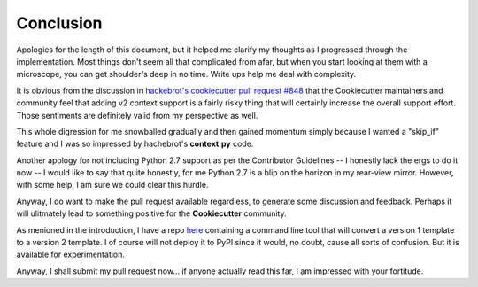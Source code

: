 .. ###########################################################################
   This file contains reStructuredText, please do not edit it unless you are
   familar with reStructuredText markup as well as Sphinx specific markup.

   For information regarding reStructuredText markup see
      http://sphinx.pocoo.org/rest.html

   For information regarding Sphinx specific markup see
      http://sphinx.pocoo.org/markup/index.html

.. ########################## SECTION HEADING REMINDER #######################
   # with overline, for parts
   * with overline, for chapters
   =, for sections
   -, for subsections
   ^, for subsubsections
   ", for paragraphs

.. ---------------------------------------------------------------------------

**********
Conclusion
**********
Apologies for the length of this document, but it helped me clarify my thoughts
as I progressed through the implementation. Most things don't seem all that
complicated from afar, but when you start looking at them with a microscope,
you can get shoulder's deep in no time. Write ups help me deal with complexity.

It is obvious from the discussion in `hackebrot's cookiecutter pull request #848`_
that the Cookiecutter maintainers and community feel that adding v2 context support
is a fairly risky thing that will certainly increase the overall support effort.
Those sentiments are definitely valid from my perspective as well.

This whole digression for me snowballed gradually and then gained momentum
simply because I wanted a "skip_if" feature and I was so impressed by
hachebrot's **context.py** code.

Another apology for not including Python 2.7 support as per the Contributor
Guidelines -- I honestly lack the ergs to do it now -- I would like to say
that quite honestly, for me Python 2.7 is a blip on the horizon in my
rear-view mirror. However, with some help, I am sure we could clear this
hurdle.

Anyway, I do want to make the pull request available regardless, to generate
some discussion and feedback. Perhaps it will ulitmately lead to something
positive for the **Cookiecutter** community.

As menioned in the introduction, I have a repo `here`_ containing a command
line tool that will convert a version 1 template to a version 2 template.
I of course will not deploy it to PyPI since it would, no doubt, cause all
sorts of confusion. But it is available for experimentation.

Anyway, I shall submit my pull request now... if anyone actually read this far,
I am impressed with your fortitude.


.. _hackebrot's cookiecutter pull request #848: https://github.com/audreyr/cookiecutter/pull/848
.. _here: https://github.com/eruber/cookiecutter-template-converter
